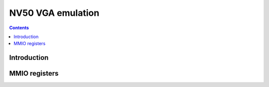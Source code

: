 .. _nv50-vga:

==================
NV50 VGA emulation
==================

.. contents::

.. todo:: write me


Introduction
============

.. todo:: write me


MMIO registers
==============

.. space:: 8 nv50-prmio 0x1000 VGA registers

   .. todo:: write me

.. space:: 8 nv50-prmfb 0x20000 VGA memory window access

   .. todo:: write me

